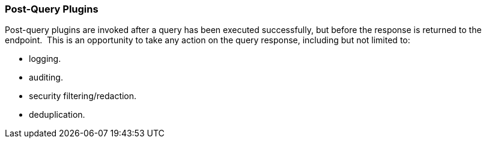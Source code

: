 
=== Post-Query Plugins

Post-query plugins are invoked after a query has been executed successfully, but before the response is returned to the endpoint. 
This is an opportunity to take any action on the query response, including but not limited to:

* logging.
* auditing.
* security filtering/redaction.
* deduplication.
